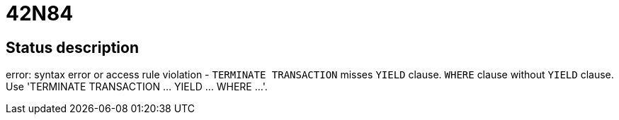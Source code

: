 = 42N84

== Status description
error: syntax error or access rule violation - `TERMINATE TRANSACTION` misses `YIELD` clause. `WHERE` clause without `YIELD` clause. Use 'TERMINATE TRANSACTION ... YIELD ... WHERE ...'.
